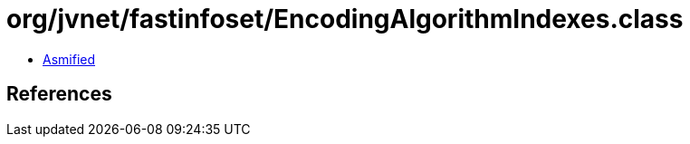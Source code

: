 = org/jvnet/fastinfoset/EncodingAlgorithmIndexes.class

 - link:EncodingAlgorithmIndexes-asmified.java[Asmified]

== References

